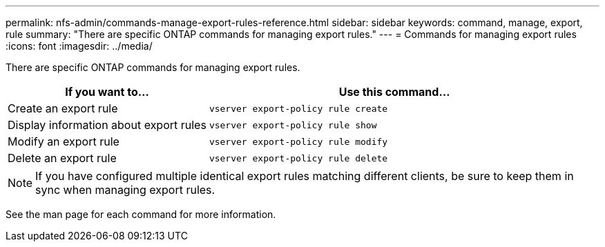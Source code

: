 ---
permalink: nfs-admin/commands-manage-export-rules-reference.html
sidebar: sidebar
keywords: command, manage, export, rule
summary: "There are specific ONTAP commands for managing export rules."
---
= Commands for managing export rules
:icons: font
:imagesdir: ../media/

[.lead]
There are specific ONTAP commands for managing export rules.

[cols="35,65"]
|===

h| If you want to... h| Use this command...

a|
Create an export rule
a|
`vserver export-policy rule create`
a|
Display information about export rules
a|
`vserver export-policy rule show`
a|
Modify an export rule
a|
`vserver export-policy rule modify`
a|
Delete an export rule
a|
`vserver export-policy rule delete`
|===

[NOTE]
====
If you have configured multiple identical export rules matching different clients, be sure to keep them in sync when managing export rules.
====

See the man page for each command for more information.
